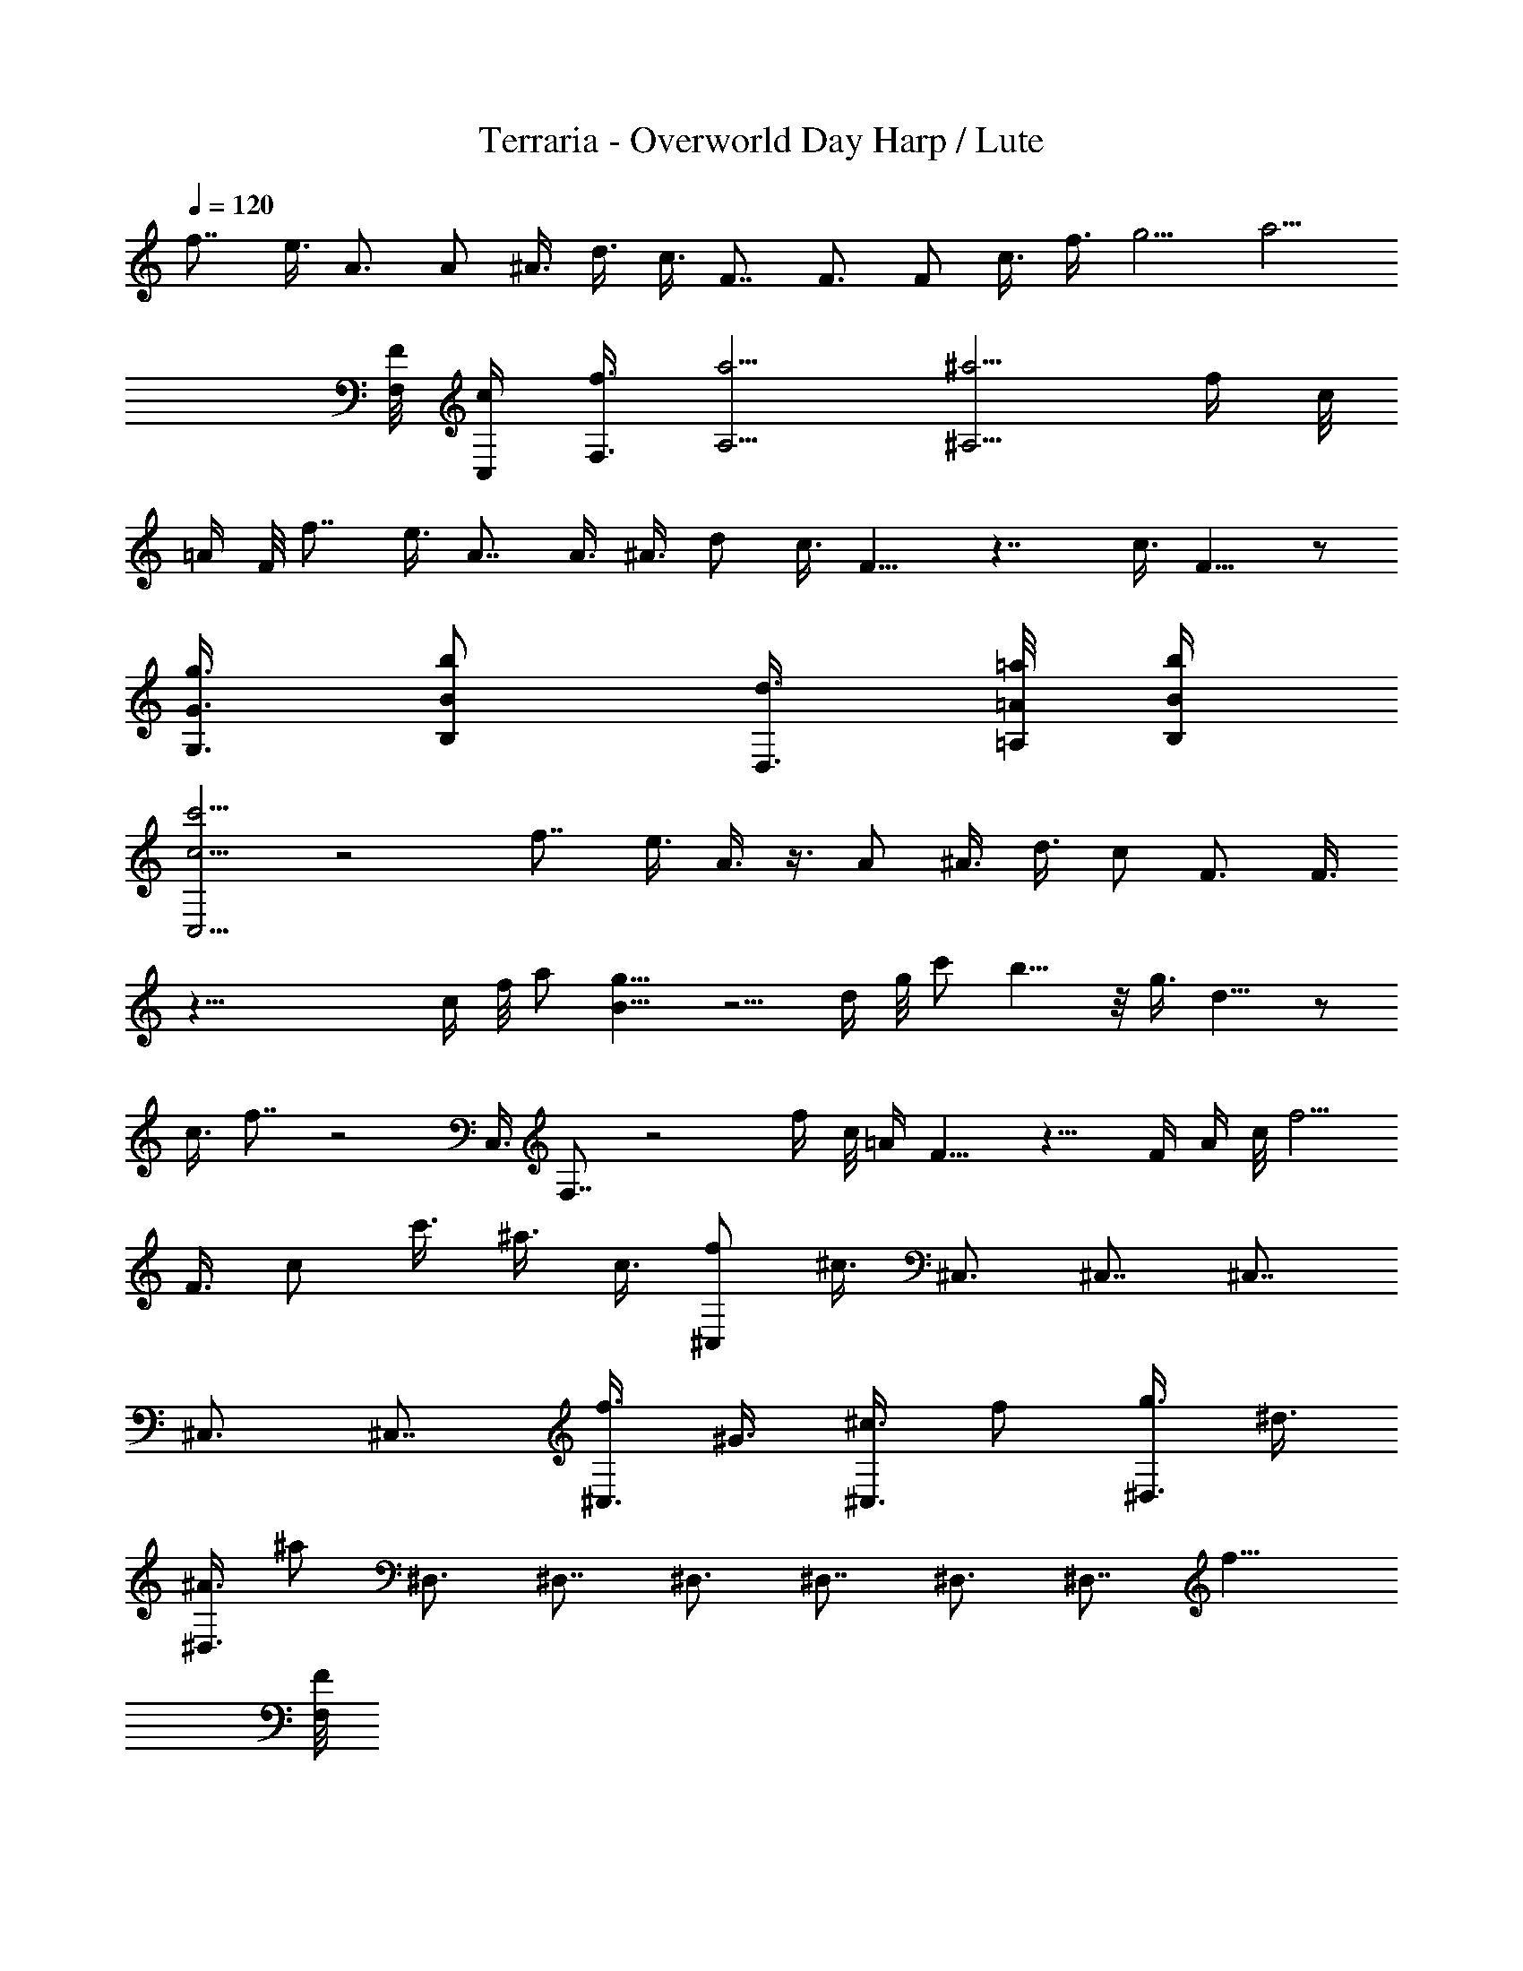 X:1
T:Terraria - Overworld Day Harp / Lute
Z:Transcribed by Beliela using LotRO MIDI Player
L:1/4
Q:120
K:C
f7/8 e3/8 A3/4 A/2 ^A3/8 d3/8 c3/8 F7/8 F3/4 F/2 c3/8 f3/8 g5/4 a5/4
[F/8F,/8] [c/4C,/4] [f3/8F,3/8] [a5/4A,5/4] [^a5/4^A,5/4] f/4 c/8
=A/4 F/8 f7/8 e3/8 A7/8 A3/8 ^A3/8 d/2 c3/8 F9/8 z7/4 c3/8 F9/8 z/2
[G3/8g3/8G,3/8] [B/2b/2B,/2] [d3/8D,3/8] [=A/8=a/8=A,/8] [B/4b/4B,/4]
[c5/4c'5/4C,5/4] z2 f7/8 e3/8 A3/8 z3/8 A/2 ^A3/8 d3/8 c/2 F3/4 F3/8
z59/8 c/4 f/8 a/2 [g9/8B9/8] z5/4 d/4 g/8 c'/2 b9/8 z/8 g3/8 d9/8 z/2
c3/8 f7/8 z2 C,3/8 F,7/8 z2 f/4 c/8 =A/4 F9/8 z15/8 F/4 A/4 c/8 f5/4
F3/8 c/2 c'3/8 ^a3/8 c3/8 [f/2^C,/2] ^c3/8 ^C,3/4 ^C,7/8 ^C,7/8
^C,3/4 ^C,7/8 [f3/8^C,3/8] ^G3/8 [^c3/8^C,3/8] f/2 [g3/8^D,3/8] ^d3/8
[^A3/8^D,3/8] ^a/2 ^D,3/4 ^D,7/8 ^D,3/4 ^D,7/8 ^D,3/4 ^D,7/8 f9/8
[F/8F,/8] 